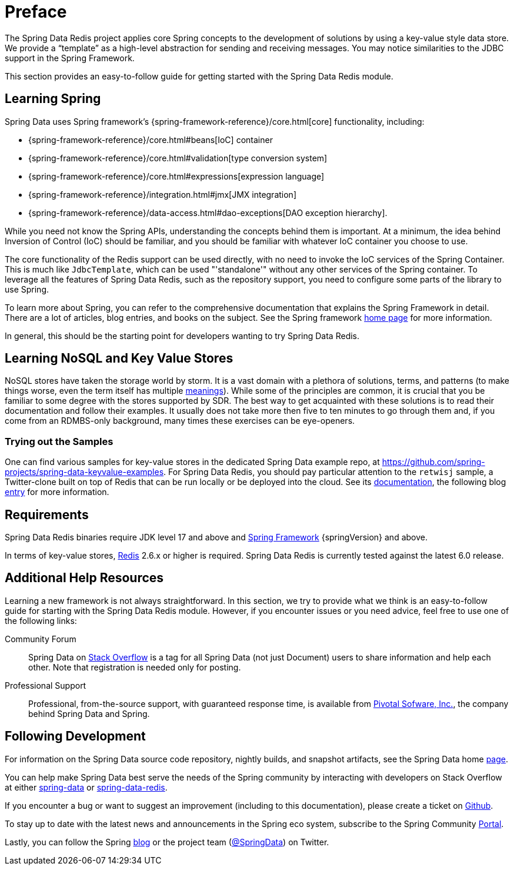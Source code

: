 [[preface]]
= Preface

The Spring Data Redis project applies core Spring concepts to the development of solutions by using a key-value style data store.
We provide a "`template`" as a high-level abstraction for sending and receiving messages.
You may notice similarities to the JDBC support in the Spring Framework.

This section provides an easy-to-follow guide for getting started with the Spring Data Redis module.

[[get-started:first-steps:spring]]
== Learning Spring

Spring Data uses Spring framework's
{spring-framework-reference}/core.html[core] functionality, including:


* {spring-framework-reference}/core.html#beans[IoC] container
* {spring-framework-reference}/core.html#validation[type conversion system]
* {spring-framework-reference}/core.html#expressions[expression language]
* {spring-framework-reference}/integration.html#jmx[JMX integration]
* {spring-framework-reference}/data-access.html#dao-exceptions[DAO exception hierarchy].

While you need not know the Spring APIs, understanding the concepts behind them is important.
At a minimum, the idea behind Inversion of Control (IoC) should be familiar, and you should be familiar with whatever IoC container you choose to use.

The core functionality of the Redis support can be used directly, with no need to invoke the IoC services of the Spring Container.
This is much like `JdbcTemplate`, which can be used "'standalone'" without any other services of the Spring container.
To leverage all the features of Spring Data Redis, such as the repository support, you need to configure some parts of the library to use Spring.

To learn more about Spring, you can refer to the comprehensive documentation that explains the Spring Framework in detail.
There are a lot of articles, blog entries, and books on the subject.
See the Spring framework https://spring.io/docs[home page] for more information.

In general, this should be the starting point for developers wanting to try Spring Data Redis.

[[get-started:first-steps:nosql]]
== Learning NoSQL and Key Value Stores

NoSQL stores have taken the storage world by storm.
It is a vast domain with a plethora of solutions, terms, and patterns (to make things worse, even the term itself has multiple https://www.google.com/search?q=nosoql+acronym[meanings]).
While some of the principles are common, it is crucial that you be familiar to some degree with the stores supported by SDR. The best way to get acquainted with these solutions is to read their documentation and follow their examples.
It usually does not take more then five to ten minutes to go through them and, if you come from an RDMBS-only background, many times these exercises can be eye-openers.

[[get-started:first-steps:samples]]
=== Trying out the Samples

One can find various samples for key-value stores in the dedicated Spring Data example repo, at https://github.com/spring-projects/spring-data-keyvalue-examples[https://github.com/spring-projects/spring-data-keyvalue-examples].
For Spring Data Redis, you should pay particular attention to the `retwisj` sample, a Twitter-clone built on top of Redis that can be run locally or be deployed into the cloud.
See its https://docs.spring.io/spring-data/data-keyvalue/examples/retwisj/current/[documentation], the following blog https://spring.io/blog/2011/04/27/getting-started-redis-spring-cloud-foundry/[entry] for more information.

[[requirements]]
== Requirements

Spring Data Redis binaries require JDK level 17 and above and https://spring.io/projects/spring-framework/[Spring Framework] {springVersion} and above.

In terms of key-value stores, https://redis.io[Redis] 2.6.x or higher is required.
Spring Data Redis is currently tested against the latest 6.0 release.

[[get-started:help]]
== Additional Help Resources

Learning a new framework is not always straightforward.
In this section, we try to provide what we think is an easy-to-follow guide for starting with the Spring Data Redis module.
However, if you encounter issues or you need advice, feel free to use one of the following links:

[get-started:help:community]]
Community Forum :: Spring Data on https://stackoverflow.com/questions/tagged/spring-data[Stack Overflow] is a tag for all Spring Data (not just Document) users to share information and help each other.
Note that registration is needed only for posting.

[[get-started:help:professional]]
Professional Support :: Professional, from-the-source support, with guaranteed response time, is available from https://pivotal.io/[Pivotal Sofware, Inc.], the company behind Spring Data and Spring.

[[get-started:up-to-date]]
== Following Development

For information on the Spring Data source code repository, nightly builds, and snapshot artifacts, see the Spring Data home https://spring.io/spring-data[page].

You can help make Spring Data best serve the needs of the Spring community by interacting with developers on Stack Overflow at either
https://stackoverflow.com/questions/tagged/spring-data[spring-data] or https://stackoverflow.com/questions/tagged/spring-data-redis[spring-data-redis].

If you encounter a bug or want to suggest an improvement (including to this documentation), please create a ticket on https://github.com/spring-projects/spring-data-redis/issues/new[Github].

To stay up to date with the latest news and announcements in the Spring eco system, subscribe to the Spring Community https://spring.io/[Portal].

Lastly, you can follow the Spring https://spring.io/blog/[blog] or the project team (https://twitter.com/SpringData[@SpringData]) on Twitter.
